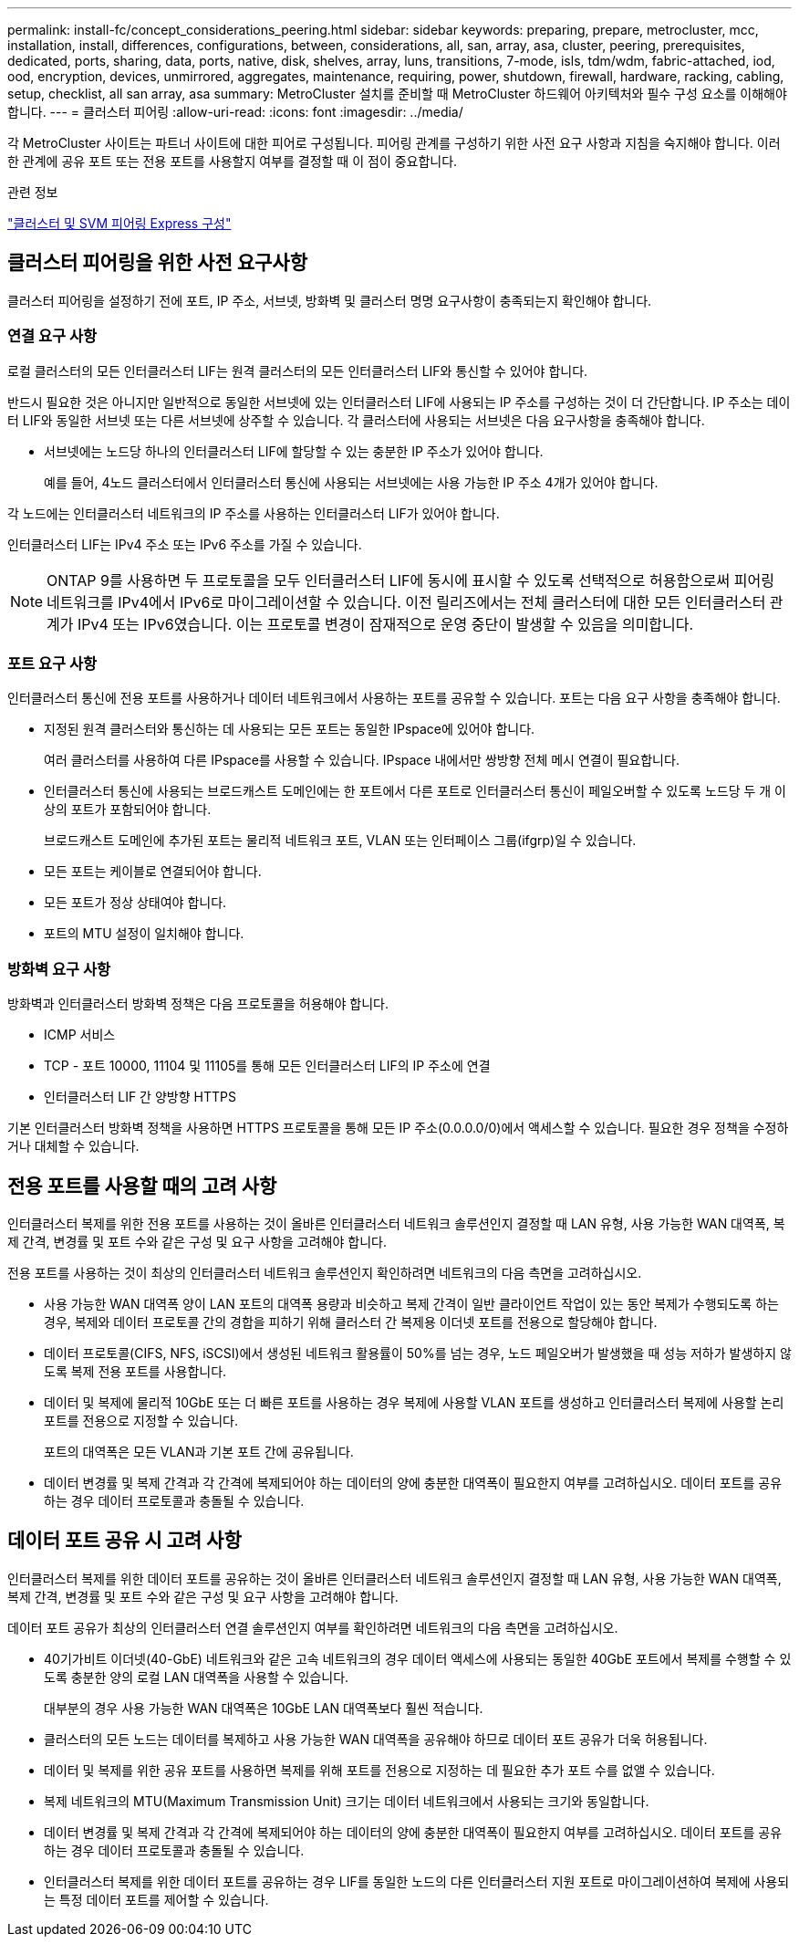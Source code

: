 ---
permalink: install-fc/concept_considerations_peering.html 
sidebar: sidebar 
keywords: preparing, prepare, metrocluster, mcc, installation, install, differences, configurations, between, considerations, all, san, array, asa, cluster, peering, prerequisites, dedicated, ports, sharing, data, ports, native, disk, shelves, array, luns, transitions, 7-mode, isls, tdm/wdm, fabric-attached, iod, ood, encryption, devices, unmirrored, aggregates, maintenance, requiring, power, shutdown, firewall, hardware, racking, cabling, setup, checklist, all san array, asa 
summary: MetroCluster 설치를 준비할 때 MetroCluster 하드웨어 아키텍처와 필수 구성 요소를 이해해야 합니다. 
---
= 클러스터 피어링
:allow-uri-read: 
:icons: font
:imagesdir: ../media/


[role="lead"]
각 MetroCluster 사이트는 파트너 사이트에 대한 피어로 구성됩니다. 피어링 관계를 구성하기 위한 사전 요구 사항과 지침을 숙지해야 합니다. 이러한 관계에 공유 포트 또는 전용 포트를 사용할지 여부를 결정할 때 이 점이 중요합니다.

.관련 정보
http://docs.netapp.com/ontap-9/topic/com.netapp.doc.exp-clus-peer/home.html["클러스터 및 SVM 피어링 Express 구성"]



== 클러스터 피어링을 위한 사전 요구사항

클러스터 피어링을 설정하기 전에 포트, IP 주소, 서브넷, 방화벽 및 클러스터 명명 요구사항이 충족되는지 확인해야 합니다.



=== 연결 요구 사항

로컬 클러스터의 모든 인터클러스터 LIF는 원격 클러스터의 모든 인터클러스터 LIF와 통신할 수 있어야 합니다.

반드시 필요한 것은 아니지만 일반적으로 동일한 서브넷에 있는 인터클러스터 LIF에 사용되는 IP 주소를 구성하는 것이 더 간단합니다. IP 주소는 데이터 LIF와 동일한 서브넷 또는 다른 서브넷에 상주할 수 있습니다. 각 클러스터에 사용되는 서브넷은 다음 요구사항을 충족해야 합니다.

* 서브넷에는 노드당 하나의 인터클러스터 LIF에 할당할 수 있는 충분한 IP 주소가 있어야 합니다.
+
예를 들어, 4노드 클러스터에서 인터클러스터 통신에 사용되는 서브넷에는 사용 가능한 IP 주소 4개가 있어야 합니다.



각 노드에는 인터클러스터 네트워크의 IP 주소를 사용하는 인터클러스터 LIF가 있어야 합니다.

인터클러스터 LIF는 IPv4 주소 또는 IPv6 주소를 가질 수 있습니다.


NOTE: ONTAP 9를 사용하면 두 프로토콜을 모두 인터클러스터 LIF에 동시에 표시할 수 있도록 선택적으로 허용함으로써 피어링 네트워크를 IPv4에서 IPv6로 마이그레이션할 수 있습니다. 이전 릴리즈에서는 전체 클러스터에 대한 모든 인터클러스터 관계가 IPv4 또는 IPv6였습니다. 이는 프로토콜 변경이 잠재적으로 운영 중단이 발생할 수 있음을 의미합니다.



=== 포트 요구 사항

인터클러스터 통신에 전용 포트를 사용하거나 데이터 네트워크에서 사용하는 포트를 공유할 수 있습니다. 포트는 다음 요구 사항을 충족해야 합니다.

* 지정된 원격 클러스터와 통신하는 데 사용되는 모든 포트는 동일한 IPspace에 있어야 합니다.
+
여러 클러스터를 사용하여 다른 IPspace를 사용할 수 있습니다. IPspace 내에서만 쌍방향 전체 메시 연결이 필요합니다.

* 인터클러스터 통신에 사용되는 브로드캐스트 도메인에는 한 포트에서 다른 포트로 인터클러스터 통신이 페일오버할 수 있도록 노드당 두 개 이상의 포트가 포함되어야 합니다.
+
브로드캐스트 도메인에 추가된 포트는 물리적 네트워크 포트, VLAN 또는 인터페이스 그룹(ifgrp)일 수 있습니다.

* 모든 포트는 케이블로 연결되어야 합니다.
* 모든 포트가 정상 상태여야 합니다.
* 포트의 MTU 설정이 일치해야 합니다.




=== 방화벽 요구 사항

방화벽과 인터클러스터 방화벽 정책은 다음 프로토콜을 허용해야 합니다.

* ICMP 서비스
* TCP - 포트 10000, 11104 및 11105를 통해 모든 인터클러스터 LIF의 IP 주소에 연결
* 인터클러스터 LIF 간 양방향 HTTPS


기본 인터클러스터 방화벽 정책을 사용하면 HTTPS 프로토콜을 통해 모든 IP 주소(0.0.0.0/0)에서 액세스할 수 있습니다. 필요한 경우 정책을 수정하거나 대체할 수 있습니다.



== 전용 포트를 사용할 때의 고려 사항

인터클러스터 복제를 위한 전용 포트를 사용하는 것이 올바른 인터클러스터 네트워크 솔루션인지 결정할 때 LAN 유형, 사용 가능한 WAN 대역폭, 복제 간격, 변경률 및 포트 수와 같은 구성 및 요구 사항을 고려해야 합니다.

전용 포트를 사용하는 것이 최상의 인터클러스터 네트워크 솔루션인지 확인하려면 네트워크의 다음 측면을 고려하십시오.

* 사용 가능한 WAN 대역폭 양이 LAN 포트의 대역폭 용량과 비슷하고 복제 간격이 일반 클라이언트 작업이 있는 동안 복제가 수행되도록 하는 경우, 복제와 데이터 프로토콜 간의 경합을 피하기 위해 클러스터 간 복제용 이더넷 포트를 전용으로 할당해야 합니다.
* 데이터 프로토콜(CIFS, NFS, iSCSI)에서 생성된 네트워크 활용률이 50%를 넘는 경우, 노드 페일오버가 발생했을 때 성능 저하가 발생하지 않도록 복제 전용 포트를 사용합니다.
* 데이터 및 복제에 물리적 10GbE 또는 더 빠른 포트를 사용하는 경우 복제에 사용할 VLAN 포트를 생성하고 인터클러스터 복제에 사용할 논리 포트를 전용으로 지정할 수 있습니다.
+
포트의 대역폭은 모든 VLAN과 기본 포트 간에 공유됩니다.

* 데이터 변경률 및 복제 간격과 각 간격에 복제되어야 하는 데이터의 양에 충분한 대역폭이 필요한지 여부를 고려하십시오. 데이터 포트를 공유하는 경우 데이터 프로토콜과 충돌될 수 있습니다.




== 데이터 포트 공유 시 고려 사항

인터클러스터 복제를 위한 데이터 포트를 공유하는 것이 올바른 인터클러스터 네트워크 솔루션인지 결정할 때 LAN 유형, 사용 가능한 WAN 대역폭, 복제 간격, 변경률 및 포트 수와 같은 구성 및 요구 사항을 고려해야 합니다.

데이터 포트 공유가 최상의 인터클러스터 연결 솔루션인지 여부를 확인하려면 네트워크의 다음 측면을 고려하십시오.

* 40기가비트 이더넷(40-GbE) 네트워크와 같은 고속 네트워크의 경우 데이터 액세스에 사용되는 동일한 40GbE 포트에서 복제를 수행할 수 있도록 충분한 양의 로컬 LAN 대역폭을 사용할 수 있습니다.
+
대부분의 경우 사용 가능한 WAN 대역폭은 10GbE LAN 대역폭보다 훨씬 적습니다.

* 클러스터의 모든 노드는 데이터를 복제하고 사용 가능한 WAN 대역폭을 공유해야 하므로 데이터 포트 공유가 더욱 허용됩니다.
* 데이터 및 복제를 위한 공유 포트를 사용하면 복제를 위해 포트를 전용으로 지정하는 데 필요한 추가 포트 수를 없앨 수 있습니다.
* 복제 네트워크의 MTU(Maximum Transmission Unit) 크기는 데이터 네트워크에서 사용되는 크기와 동일합니다.
* 데이터 변경률 및 복제 간격과 각 간격에 복제되어야 하는 데이터의 양에 충분한 대역폭이 필요한지 여부를 고려하십시오. 데이터 포트를 공유하는 경우 데이터 프로토콜과 충돌될 수 있습니다.
* 인터클러스터 복제를 위한 데이터 포트를 공유하는 경우 LIF를 동일한 노드의 다른 인터클러스터 지원 포트로 마이그레이션하여 복제에 사용되는 특정 데이터 포트를 제어할 수 있습니다.

